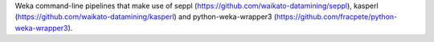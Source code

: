 Weka command-line pipelines that make use of seppl (https://github.com/waikato-datamining/seppl),
kasperl (https://github.com/waikato-datamining/kasperl) and
python-weka-wrapper3 (https://github.com/fracpete/python-weka-wrapper3).

